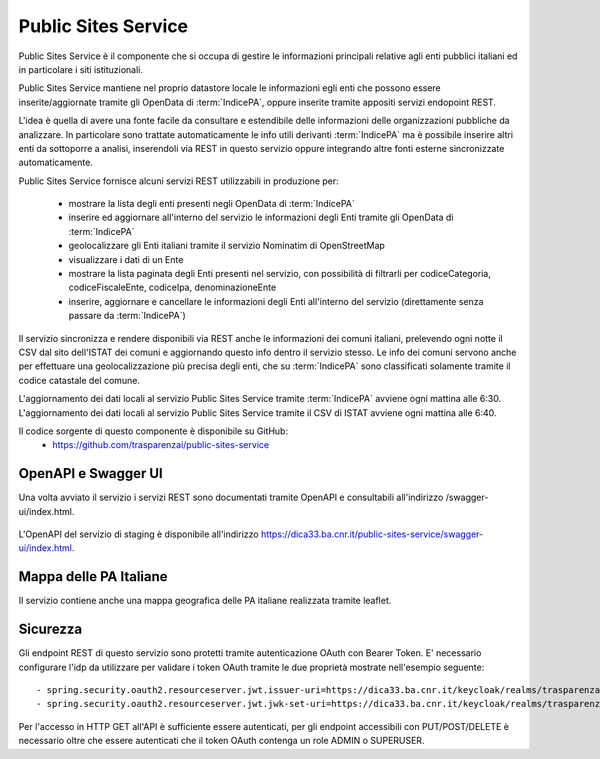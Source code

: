 Public Sites Service
====================

Public Sites Service è il componente che si occupa di gestire le informazioni
principali relative agli enti pubblici italiani ed in particolare i siti
istituzionali.

Public Sites Service mantiene nel proprio datastore locale le informazioni 
egli enti che possono essere inserite/aggiornate tramite gli OpenData di 
:term:`IndicePA`, oppure inserite tramite appositi servizi endopoint REST.

L'idea è quella di avere una fonte facile da consultare e estendibile delle
informazioni delle organizzazioni pubbliche da analizzare. In particolare
sono trattate automaticamente le info utili derivanti :term:`IndicePA` ma è possibile
inserire altri enti da sottoporre a analisi, inserendoli via REST in questo
servizio oppure integrando altre fonti esterne sincronizzate automaticamente.

Public Sites Service fornisce alcuni servizi REST utilizzabili in produzione 
per:

 * mostrare la lista degli enti presenti negli OpenData di :term:`IndicePA`
 * inserire ed aggiornare all'interno del servizio le informazioni degli Enti
   tramite gli OpenData di :term:`IndicePA` 
 * geolocalizzare gli Enti italiani tramite il servizio Nominatim di 
   OpenStreetMap
 * visualizzare i dati di un Ente
 * mostrare la lista paginata degli Enti presenti nel servizio, con possibilità
   di filtrarli per codiceCategoria, codiceFiscaleEnte, codiceIpa, 
   denominazioneEnte
 * inserire, aggiornare e cancellare le informazioni degli Enti all'interno del
   servizio (direttamente senza passare da :term:`IndicePA`)

Il servizio sincronizza e rendere disponibili via REST anche le informazioni 
dei comuni italiani, prelevendo ogni notte il CSV dal sito dell'ISTAT dei comuni
e aggiornando questo info dentro il servizio stesso. Le info dei comuni servono
anche per effettuare una geolocalizzazione più precisa degli enti, che su 
:term:`IndicePA` sono classificati solamente tramite il codice catastale del comune.

L'aggiornamento dei dati locali al servizio Public Sites Service tramite
:term:`IndicePA` avviene ogni mattina alle 6:30.
L'aggiornamento dei dati locali al servizio Public Sites Service tramite il CSV
di ISTAT avviene ogni mattina alle 6:40.

Il codice sorgente di questo componente è disponibile su GitHub:
 - https://github.com/trasparenzai/public-sites-service

OpenAPI e Swagger UI
--------------------

Una volta avviato il servizio i servizi REST sono documentati tramite OpenAPI 
e consultabili all'indirizzo /swagger-ui/index.html.

.. figure:: images/openapi-public-sites-service.png
  :width: 800
  :alt: Interfaccia Swagger UI all'OpenAPI del servizio

L'OpenAPI del servizio di staging è disponibile all'indirizzo 
https://dica33.ba.cnr.it/public-sites-service/swagger-ui/index.html.


Mappa delle PA Italiane
-----------------------

Il servizio contiene anche una mappa geografica delle PA italiane realizzata
tramite leaflet.

.. figure:: images/pa-map.png
  :width: 600
  :alt: Mappa Leaflet delle PA Italiane

Sicurezza
---------

Gli endpoint REST di questo servizio sono protetti tramite autenticazione OAuth
con Bearer Token.
E' necessario configurare l'idp da utilizzare per validare i token OAuth tramite
le due proprietà mostrate nell'esempio seguente::

  - spring.security.oauth2.resourceserver.jwt.issuer-uri=https://dica33.ba.cnr.it/keycloak/realms/trasparenzai
  - spring.security.oauth2.resourceserver.jwt.jwk-set-uri=https://dica33.ba.cnr.it/keycloak/realms/trasparenzai/protocol/openid-connect/certs


Per l'accesso in HTTP GET all'API è sufficiente essere autenticati, per gli 
endpoint accessibili con PUT/POST/DELETE è necessario oltre che essere autenticati
che il token OAuth contenga un role ADMIN o SUPERUSER.
